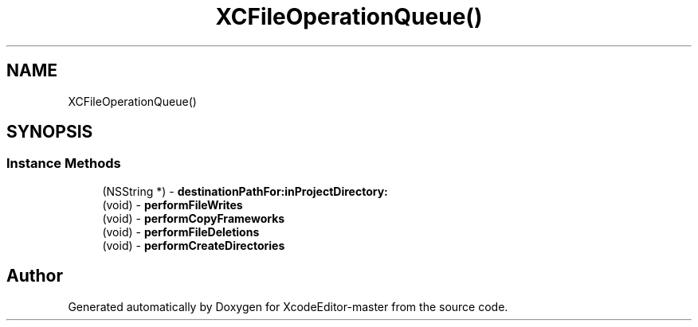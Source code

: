 .TH "XCFileOperationQueue()" 3 "Fri Mar 4 2022" "Version 1.1" "XcodeEditor-master" \" -*- nroff -*-
.ad l
.nh
.SH NAME
XCFileOperationQueue()
.SH SYNOPSIS
.br
.PP
.SS "Instance Methods"

.in +1c
.ti -1c
.RI "(NSString *) \- \fBdestinationPathFor:inProjectDirectory:\fP"
.br
.ti -1c
.RI "(void) \- \fBperformFileWrites\fP"
.br
.ti -1c
.RI "(void) \- \fBperformCopyFrameworks\fP"
.br
.ti -1c
.RI "(void) \- \fBperformFileDeletions\fP"
.br
.ti -1c
.RI "(void) \- \fBperformCreateDirectories\fP"
.br
.in -1c

.SH "Author"
.PP 
Generated automatically by Doxygen for XcodeEditor-master from the source code\&.
